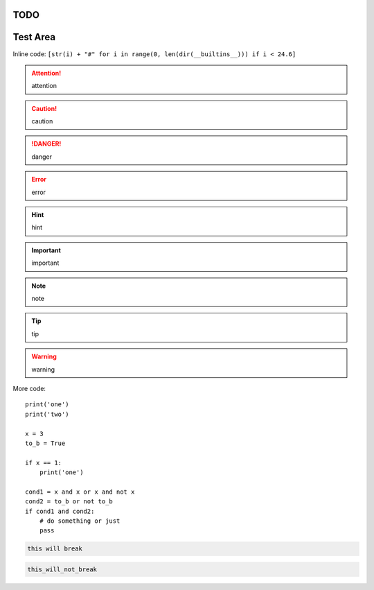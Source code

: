 TODO
====

.. todolist::

     
Test Area
=========

Inline code: ``[str(i) + "#" for i in range(0, len(dir(__builtins__))) if i < 24.6]``

.. attention:: attention
.. caution:: caution
.. danger:: danger
.. error:: error
.. hint:: hint
.. important:: important
.. note:: note
.. tip:: tip
.. warning:: warning


More code::

    print('one')
    print('two')

    x = 3
    to_b = True

    if x == 1:
        print('one')

    cond1 = x and x or x and not x
    cond2 = to_b or not to_b
    if cond1 and cond2:
        # do something or just
        pass

.. pythontest:: off

.. code:: python

    this will break

.. pythontest:: on

.. code:: python

    this_will_not_break



.. code-block:: python
    :pythontestoff:

    this will also break!

